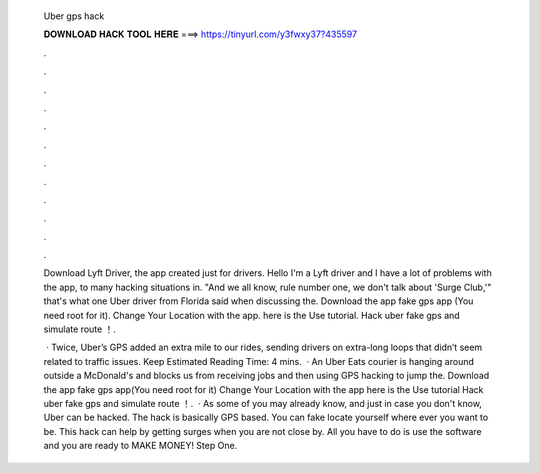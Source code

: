   Uber gps hack
  
  
  
  𝐃𝐎𝐖𝐍𝐋𝐎𝐀𝐃 𝐇𝐀𝐂𝐊 𝐓𝐎𝐎𝐋 𝐇𝐄𝐑𝐄 ===> https://tinyurl.com/y3fwxy37?435597
  
  
  
  .
  
  
  
  .
  
  
  
  .
  
  
  
  .
  
  
  
  .
  
  
  
  .
  
  
  
  .
  
  
  
  .
  
  
  
  .
  
  
  
  .
  
  
  
  .
  
  
  
  .
  
  Download Lyft Driver, the app created just for drivers. Hello I'm a Lyft driver and I have a lot of problems with the app, to many hacking situations in. "And we all know, rule number one, we don't talk about 'Surge Club,'" that's what one Uber driver from Florida said when discussing the. Download the app fake gps app (You need root for it). Change Your Location with the app. here is the Use tutorial. Hack uber fake gps and simulate route ！.
  
   · Twice, Uber’s GPS added an extra mile to our rides, sending drivers on extra-long loops that didn’t seem related to traffic issues. Keep Estimated Reading Time: 4 mins.  · An Uber Eats courier is hanging around outside a McDonald's and blocks us from receiving jobs and then using GPS hacking to jump the. Download the app fake gps app(You need root for it) Change Your Location with the app here is the Use tutorial Hack uber fake gps and simulate route ！.  · As some of you may already know, and just in case you don't know, Uber can be hacked. The hack is basically GPS based. You can fake locate yourself where ever you want to be. This hack can help by getting surges when you are not close by. All you have to do is use the software and you are ready to MAKE MONEY! Step One.
